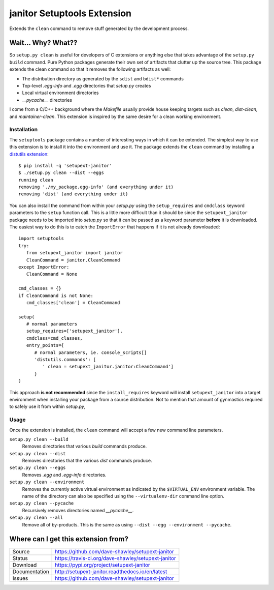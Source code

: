 janitor Setuptools Extension
============================

|Version| |Downloads| |Status| |License|

Extends the ``clean`` command to remove stuff generated by the
development process.

Wait... Why? What??
-------------------
So ``setup.py clean`` is useful for developers of C extensions or
anything else that takes advantage of the ``setup.py build`` command.
Pure Python packages generate their own set of artifacts that clutter
up the source tree.  This package extends the clean command so that
it removes the following artifacts as well:

* The distribution directory as generated by the ``sdist`` and ``bdist*``
  commands
* Top-level *.egg-info* and *.egg* directories that *setup.py* creates
* Local virtual environment directories
* *__pycache__* directories

I come from a C/C++ background where the *Makefile* usually provide house
keeping targets such as *clean*, *dist-clean*, and *maintainer-clean*.
This extension is inspired by the same desire for a clean working
environment.

Installation
~~~~~~~~~~~~
The ``setuptools`` package contains a number of interesting ways in which
it can be extended.  The simplest way to use this extension is to install
it into the environment and use it.  The package extends the ``clean``
command by installing a `distutils extension`_::

   $ pip install -q 'setupext-janitor'
   $ ./setup.py clean --dist --eggs
   running clean
   removing './my_package.egg-info' (and everything under it)
   removing 'dist' (and everything under it)

You can also install the command from within your *setup.py* using the
``setup_requires`` and ``cmdclass`` keyword parameters to the ``setup``
function call.  This is a little more difficult than it should be since
the ``setupext_janitor`` package needs to be imported into *setup.py* so
that it can be passed as a keyword parameter **before** it is downloaded.
The easiest way to do this is to catch the ``ImportError`` that happens
if it is not already downloaded::

   import setuptools
   try:
      from setupext_janitor import janitor
      CleanCommand = janitor.CleanCommand
   except ImportError:
      CleanCommand = None

   cmd_classes = {}
   if CleanCommand is not None:
      cmd_classes['clean'] = CleanCommand

   setup(
      # normal parameters
      setup_requires=['setupext_janitor'],
      cmdclass=cmd_classes,
      entry_points={
         # normal parameters, ie. console_scripts[]
         'distutils.commands': [
            ' clean = setupext_janitor.janitor:CleanCommand']
         }
   )

This approach **is not recommended** since the ``install_requires`` keyword
will install ``setupext_janitor`` into a target environment when installing
your package from a source distribution.  Not to mention that amount of
gynmastics required to safely use it from within *setup.py*,

Usage
~~~~~
Once the extension is installed, the ``clean`` command will accept a
few new command line parameters.

``setup.py clean --build``
   Removes directories that various *build* commands produce.

``setup.py clean --dist``
   Removes directories that the various *dist* commands produce.

``setup.py clean --eggs``
   Removes *.egg* and *.egg-info* directories.

``setup.py clean --environment``
   Removes the currently active virtual environment as indicated by the
   ``$VIRTUAL_ENV`` environment variable.  The name of the directory can
   also be specified using the ``--virtualenv-dir`` command line option.

``setup.py clean --pycache``
   Recursively removes directories named *__pycache__*.

``setup.py clean --all``
   Remove all of by-products.  This is the same as using ``--dist --egg
   --environment --pycache``.

Where can I get this extension from?
------------------------------------
+---------------+-----------------------------------------------------+
| Source        | https://github.com/dave-shawley/setupext-janitor    |
+---------------+-----------------------------------------------------+
| Status        | https://travis-ci.org/dave-shawley/setupext-janitor |
+---------------+-----------------------------------------------------+
| Download      | https://pypi.org/project/setupext-janitor           |
+---------------+-----------------------------------------------------+
| Documentation | http://setupext-janitor.readthedocs.io/en/latest    |
+---------------+-----------------------------------------------------+
| Issues        | https://github.com/dave-shawley/setupext-janitor    |
+---------------+-----------------------------------------------------+

.. _distutils extension: https://setuptools.readthedocs.io/en/latest
   /setuptools.html#extending-and-reusing-setuptools
.. _setuptools: https://setuptools.readthedocs.io/en/latest/

.. |Version| image:: https://img.shields.io/pypi/v/setupext-janitor.svg?
   :target: https://pypi.org/project/setupext-janitor/
.. |Downloads| image:: https://img.shields.io/pypi/dm/setupext-janitor.svg
   :target: https://pypi.org/project/setupext-janitor/
.. |Status| image:: https://travis-ci.org/dave-shawley/setupext-janitor.svg
   :target: https://travis-ci.org/dave-shawley/setupext-janitor
.. |License| image:: https://img.shields.io/github/license/dave-shawley/setupext-janitor.svg
   :target: https://setupext-janitor.readthedocs.io/
